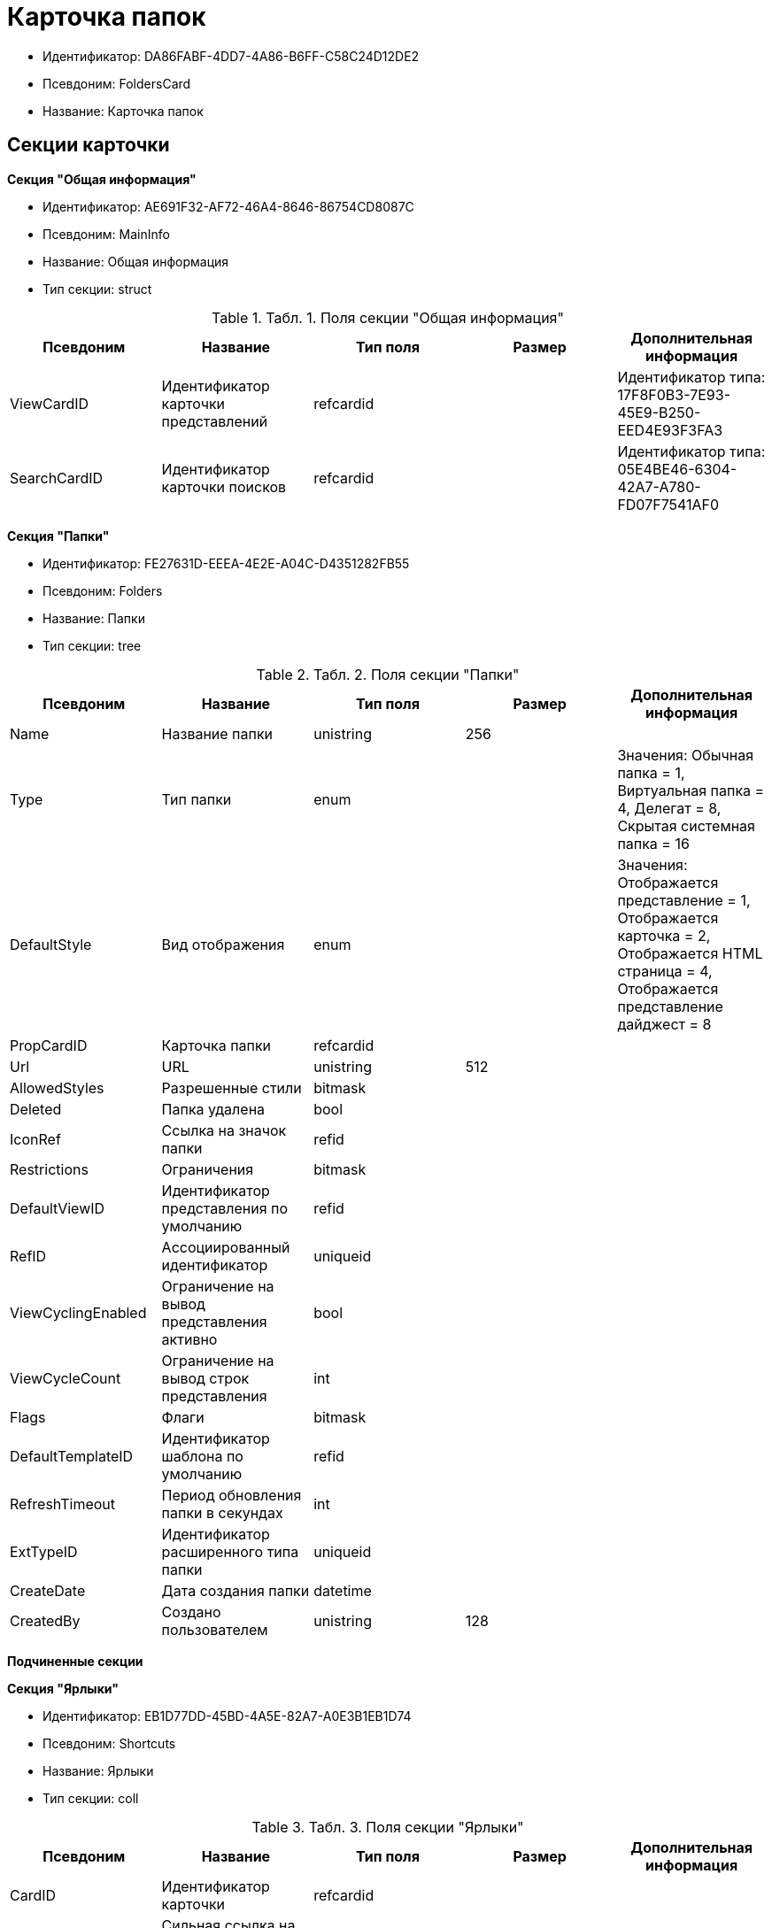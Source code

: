 = Карточка папок

* Идентификатор: DA86FABF-4DD7-4A86-B6FF-C58C24D12DE2
* Псевдоним: FoldersCard
* Название: Карточка папок

== Секции карточки

*Секция "Общая информация"*

* Идентификатор: AE691F32-AF72-46A4-8646-86754CD8087C
* Псевдоним: MainInfo
* Название: Общая информация
* Тип секции: struct

.[.table--title-label]##Табл. 1. ##[.title]##Поля секции "Общая информация"##
[width="100%",cols="20%,20%,20%,20%,20%",options="header"]
|===
|Псевдоним |Название |Тип поля |Размер |Дополнительная информация
|ViewCardID |Идентификатор карточки представлений |refcardid | |Идентификатор типа: 17F8F0B3-7E93-45E9-B250-EED4E93F3FA3
|SearchCardID |Идентификатор карточки поисков |refcardid | |Идентификатор типа: 05E4BE46-6304-42A7-A780-FD07F7541AF0
|===

*Секция "Папки"*

* Идентификатор: FE27631D-EEEA-4E2E-A04C-D4351282FB55
* Псевдоним: Folders
* Название: Папки
* Тип секции: tree

.[.table--title-label]##Табл. 2. ##[.title]##Поля секции "Папки"##
[width="100%",cols="20%,20%,20%,20%,20%",options="header"]
|===
|Псевдоним |Название |Тип поля |Размер |Дополнительная информация
|Name |Название папки |unistring |256 |
|Type |Тип папки |enum | |Значения: Обычная папка = 1, Виртуальная папка = 4, Делегат = 8, Скрытая системная папка = 16
|DefaultStyle |Вид отображения |enum | |Значения: Отображается представление = 1, Отображается карточка = 2, Отображается HTML страница = 4, Отображается представление дайджест = 8
|PropCardID |Карточка папки |refcardid | |
|Url |URL |unistring |512 |
|AllowedStyles |Разрешенные стили |bitmask | |
|Deleted |Папка удалена |bool | |
|IconRef |Ссылка на значок папки |refid | |
|Restrictions |Ограничения |bitmask | |
|DefaultViewID |Идентификатор представления по умолчанию |refid | |
|RefID |Ассоциированный идентификатор |uniqueid | |
|ViewCyclingEnabled |Ограничение на вывод представления активно |bool | |
|ViewCycleCount |Ограничение на вывод строк представления |int | |
|Flags |Флаги |bitmask | |
|DefaultTemplateID |Идентификатор шаблона по умолчанию |refid | |
|RefreshTimeout |Период обновления папки в секундах |int | |
|ExtTypeID |Идентификатор расширенного типа папки |uniqueid | |
|CreateDate |Дата создания папки |datetime | |
|CreatedBy |Создано пользователем |unistring |128 |
|===

*Подчиненные секции*

*Секция "Ярлыки"*

* Идентификатор: EB1D77DD-45BD-4A5E-82A7-A0E3B1EB1D74
* Псевдоним: Shortcuts
* Название: Ярлыки
* Тип секции: coll

.[.table--title-label]##Табл. 3. ##[.title]##Поля секции "Ярлыки"##
[width="100%",cols="20%,20%,20%,20%,20%",options="header"]
|===
|Псевдоним |Название |Тип поля |Размер |Дополнительная информация
|CardID |Идентификатор карточки |refcardid | |
|HardCardID |Сильная ссылка на карточку |refcardid | |
|Mode |Режим запуска |uniqueid | |
|Description |Описание ярлыка |unistring |512 |
|Deleted |Ярлык удален |bool | |
|Recalled |Поле |bool | |
|CreationDateTime |Дата создания |datetime | |
|===

*Секция "Ограничения"*

* Идентификатор: 5B7091C7-18DA-4E82-9C62-883F5237EED2
* Псевдоним: AllowedTypes
* Название: Ограничения
* Тип секции: coll

.[.table--title-label]##Табл. 4. ##[.title]##Поля секции "Ограничения"##
[width="100%",cols="20%,20%,20%,20%,20%",options="header"]
|===
|Псевдоним |Название |Тип поля |Размер |Дополнительная информация
|TypeID |Идентификатор типа карточки |uniqueid | |
|AccessID |Описатель прав доступа к типу |sdid | |
|===

*Секция "Представления папки"*

* Идентификатор: 7B2E8093-A960-44C1-8F02-5F8B381B5398
* Псевдоним: AllowedViews
* Название: Представления папки
* Тип секции: coll

.[.table--title-label]##Табл. 5. ##[.title]##Поля секции "Представления папки"##
[width="100%",cols="20%,20%,20%,20%,20%",options="header"]
|===
|Псевдоним |Название |Тип поля |Размер |Дополнительная информация
|ViewID |Идентификатор представления |uniqueid | |
|AccessID |Описатель прав доступа к представлению |sdid | |
|===

*Секция "Шаблоны папки"*

* Идентификатор: F52F4439-30A9-4C03-BC93-94FD8DD6183B
* Псевдоним: AllowedTemplates
* Название: Шаблоны папки
* Тип секции: coll

.[.table--title-label]##Табл. 6. ##[.title]##Поля секции "Шаблоны папки"##
[width="100%",cols="20%,20%,20%,20%,20%",options="header"]
|===
|Псевдоним |Название |Тип поля |Размер |Дополнительная информация
|TemplateID |Поле |refid | |
|===

*Секция "Параметры поискового запроса"*

* Идентификатор: ECEE1974-A2ED-47A5-8D73-243C7710EBE6
* Псевдоним: SavedParameters
* Название: Параметры поискового запроса
* Тип секции: coll

.[.table--title-label]##Табл. 7. ##[.title]##Поля секции "Параметры поискового запроса"##
[width="100%",cols="20%,20%,20%,20%,20%",options="header"]
|===
|Псевдоним |Название |Тип поля |Размер |Дополнительная информация
|ParameterID |Идентификатор параметра |string | |
|Flags |Флаги |bitmask | |
|Value |Значение параметра |variant | |
|===

*Секция "Подтипы папки"*

* Идентификатор: 9E18811A-F993-40B8-80B8-0A206F048503
* Псевдоним: AllowedSubTypes
* Название: Подтипы папки
* Тип секции: coll

.[.table--title-label]##Табл. 8. ##[.title]##Поля секции "Подтипы папки"##
[width="100%",cols="20%,20%,20%,20%,20%",options="header"]
|===
|Псевдоним |Название |Тип поля |Размер |Дополнительная информация
|SubTypeID |Идентификатор подтипа папки |uniqueid | |
|AccessID |Описатель прав доступа к представлению |sdid | |
|===

*Секция "Локализация"*

* Идентификатор: 302A039F-C43B-48EE-976A-506C78FB80C8
* Псевдоним: Localizations
* Название: Локализация
* Тип секции: coll

.[.table--title-label]##Табл. 9. ##[.title]##Поля секции "Локализация"##
[width="100%",cols="20%,20%,20%,20%,20%",options="header"]
|===
|Псевдоним |Название |Тип поля |Размер |Дополнительная информация
|LocaleID |Идентификатор локали |int | |
|Name |Локализованное название |unistring |256 |
|===

*Секция "Значки папок"*

* Идентификатор: 81100533-0547-416D-B2C3-0BDCB238E60C
* Псевдоним: Icons
* Название: Значки папок
* Тип секции: coll

.[.table--title-label]##Табл. 10. ##[.title]##Поля секции "Значки папок"##
[width="100%",cols="20%,20%,20%,20%,20%",options="header"]
|===
|Псевдоним |Название |Тип поля |Размер |Дополнительная информация
|Icon |Значок папки |image | |
|Description |Описание значка |unistring |64 |
|===
